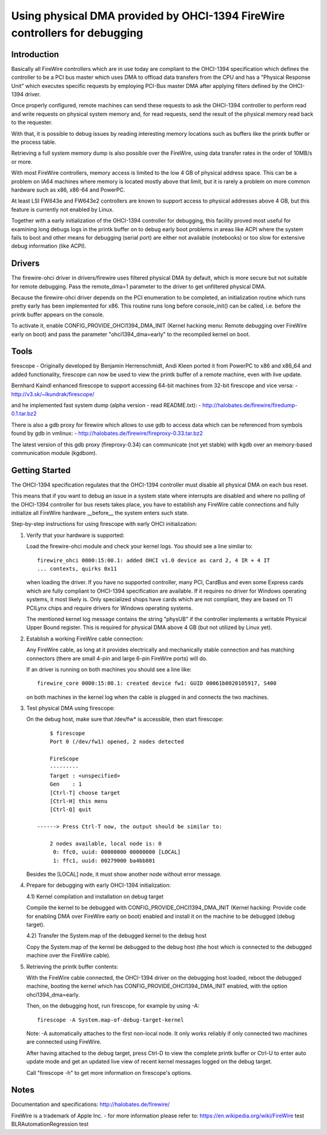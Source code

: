 ===========================================================================
Using physical DMA provided by OHCI-1394 FireWire controllers for debugging
===========================================================================

Introduction
------------

Basically all FireWire controllers which are in use today are compliant
to the OHCI-1394 specification which defines the controller to be a PCI
bus master which uses DMA to offload data transfers from the CPU and has
a "Physical Response Unit" which executes specific requests by employing
PCI-Bus master DMA after applying filters defined by the OHCI-1394 driver.

Once properly configured, remote machines can send these requests to
ask the OHCI-1394 controller to perform read and write requests on
physical system memory and, for read requests, send the result of
the physical memory read back to the requester.

With that, it is possible to debug issues by reading interesting memory
locations such as buffers like the printk buffer or the process table.

Retrieving a full system memory dump is also possible over the FireWire,
using data transfer rates in the order of 10MB/s or more.

With most FireWire controllers, memory access is limited to the low 4 GB
of physical address space.  This can be a problem on IA64 machines where
memory is located mostly above that limit, but it is rarely a problem on
more common hardware such as x86, x86-64 and PowerPC.

At least LSI FW643e and FW643e2 controllers are known to support access to
physical addresses above 4 GB, but this feature is currently not enabled by
Linux.

Together with a early initialization of the OHCI-1394 controller for debugging,
this facility proved most useful for examining long debugs logs in the printk
buffer on to debug early boot problems in areas like ACPI where the system
fails to boot and other means for debugging (serial port) are either not
available (notebooks) or too slow for extensive debug information (like ACPI).

Drivers
-------

The firewire-ohci driver in drivers/firewire uses filtered physical
DMA by default, which is more secure but not suitable for remote debugging.
Pass the remote_dma=1 parameter to the driver to get unfiltered physical DMA.

Because the firewire-ohci driver depends on the PCI enumeration to be
completed, an initialization routine which runs pretty early has been
implemented for x86.  This routine runs long before console_init() can be
called, i.e. before the printk buffer appears on the console.

To activate it, enable CONFIG_PROVIDE_OHCI1394_DMA_INIT (Kernel hacking menu:
Remote debugging over FireWire early on boot) and pass the parameter
"ohci1394_dma=early" to the recompiled kernel on boot.

Tools
-----

firescope - Originally developed by Benjamin Herrenschmidt, Andi Kleen ported
it from PowerPC to x86 and x86_64 and added functionality, firescope can now
be used to view the printk buffer of a remote machine, even with live update.

Bernhard Kaindl enhanced firescope to support accessing 64-bit machines
from 32-bit firescope and vice versa:
- http://v3.sk/~lkundrak/firescope/

and he implemented fast system dump (alpha version - read README.txt):
- http://halobates.de/firewire/firedump-0.1.tar.bz2

There is also a gdb proxy for firewire which allows to use gdb to access
data which can be referenced from symbols found by gdb in vmlinux:
- http://halobates.de/firewire/fireproxy-0.33.tar.bz2

The latest version of this gdb proxy (fireproxy-0.34) can communicate (not
yet stable) with kgdb over an memory-based communication module (kgdbom).

Getting Started
---------------

The OHCI-1394 specification regulates that the OHCI-1394 controller must
disable all physical DMA on each bus reset.

This means that if you want to debug an issue in a system state where
interrupts are disabled and where no polling of the OHCI-1394 controller
for bus resets takes place, you have to establish any FireWire cable
connections and fully initialize all FireWire hardware __before__ the
system enters such state.

Step-by-step instructions for using firescope with early OHCI initialization:

1) Verify that your hardware is supported:

   Load the firewire-ohci module and check your kernel logs.
   You should see a line similar to::

     firewire_ohci 0000:15:00.1: added OHCI v1.0 device as card 2, 4 IR + 4 IT
     ... contexts, quirks 0x11

   when loading the driver. If you have no supported controller, many PCI,
   CardBus and even some Express cards which are fully compliant to OHCI-1394
   specification are available. If it requires no driver for Windows operating
   systems, it most likely is. Only specialized shops have cards which are not
   compliant, they are based on TI PCILynx chips and require drivers for Windows
   operating systems.

   The mentioned kernel log message contains the string "physUB" if the
   controller implements a writable Physical Upper Bound register.  This is
   required for physical DMA above 4 GB (but not utilized by Linux yet).

2) Establish a working FireWire cable connection:

   Any FireWire cable, as long at it provides electrically and mechanically
   stable connection and has matching connectors (there are small 4-pin and
   large 6-pin FireWire ports) will do.

   If an driver is running on both machines you should see a line like::

     firewire_core 0000:15:00.1: created device fw1: GUID 00061b0020105917, S400

   on both machines in the kernel log when the cable is plugged in
   and connects the two machines.

3) Test physical DMA using firescope:

   On the debug host, make sure that /dev/fw* is accessible,
   then start firescope::

	$ firescope
	Port 0 (/dev/fw1) opened, 2 nodes detected

	FireScope
	---------
	Target : <unspecified>
	Gen    : 1
	[Ctrl-T] choose target
	[Ctrl-H] this menu
	[Ctrl-Q] quit

    ------> Press Ctrl-T now, the output should be similar to:

	2 nodes available, local node is: 0
	 0: ffc0, uuid: 00000000 00000000 [LOCAL]
	 1: ffc1, uuid: 00279000 ba4bb801

   Besides the [LOCAL] node, it must show another node without error message.

4) Prepare for debugging with early OHCI-1394 initialization:

   4.1) Kernel compilation and installation on debug target

   Compile the kernel to be debugged with CONFIG_PROVIDE_OHCI1394_DMA_INIT
   (Kernel hacking: Provide code for enabling DMA over FireWire early on boot)
   enabled and install it on the machine to be debugged (debug target).

   4.2) Transfer the System.map of the debugged kernel to the debug host

   Copy the System.map of the kernel be debugged to the debug host (the host
   which is connected to the debugged machine over the FireWire cable).

5) Retrieving the printk buffer contents:

   With the FireWire cable connected, the OHCI-1394 driver on the debugging
   host loaded, reboot the debugged machine, booting the kernel which has
   CONFIG_PROVIDE_OHCI1394_DMA_INIT enabled, with the option ohci1394_dma=early.

   Then, on the debugging host, run firescope, for example by using -A::

	firescope -A System.map-of-debug-target-kernel

   Note: -A automatically attaches to the first non-local node. It only works
   reliably if only connected two machines are connected using FireWire.

   After having attached to the debug target, press Ctrl-D to view the
   complete printk buffer or Ctrl-U to enter auto update mode and get an
   updated live view of recent kernel messages logged on the debug target.

   Call "firescope -h" to get more information on firescope's options.

Notes
-----

Documentation and specifications: http://halobates.de/firewire/

FireWire is a trademark of Apple Inc. - for more information please refer to:
https://en.wikipedia.org/wiki/FireWire
test BLRAutomationRegression test
